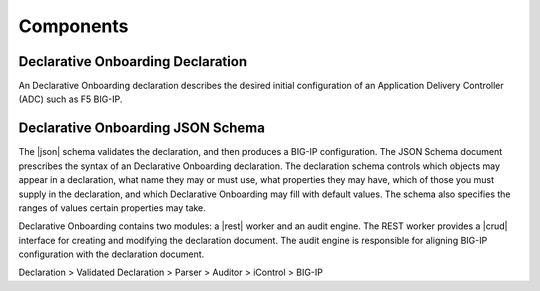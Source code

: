 Components
----------

Declarative Onboarding Declaration
~~~~~~~~~~~~~~~~~~~~~~~~~~~~~~~~~~

An Declarative Onboarding declaration describes the desired initial configuration of an Application
Delivery Controller (ADC) such as F5 BIG-IP.

Declarative Onboarding JSON Schema
~~~~~~~~~~~~~~~~~~~~~~~~~~~~~~~~~~

The |json| schema validates the declaration, and then produces a BIG-IP
configuration.  The JSON Schema document prescribes the syntax of an Declarative Onboarding
declaration. The declaration schema controls which
objects may appear in a declaration, what name they may or must use, what
properties they may have, which of those you must supply in the declaration, and
which Declarative Onboarding may fill with default values. The schema also specifies the ranges of
values certain properties may take.  

Declarative Onboarding contains two modules: a |rest| worker and an audit engine.  The REST worker
provides a |crud| interface for creating and modifying the declaration document.
The audit engine is responsible for aligning BIG-IP configuration with the
declaration document.

Declaration > Validated Declaration > Parser > Auditor > iControl > BIG-IP 



.. |json| raw:: html

   <a href="https://www.json.org/" target="_blank">JSON</a>

.. |rest| raw:: html

   <a href="https://en.wikipedia.org/wiki/Representational_state_transfer" target="_blank">REST</a>

.. |crud| raw:: html

   <a href="https://en.wikipedia.org/wiki/Create,_read,_update_and_delete" target="_blank">CRUD</a>

